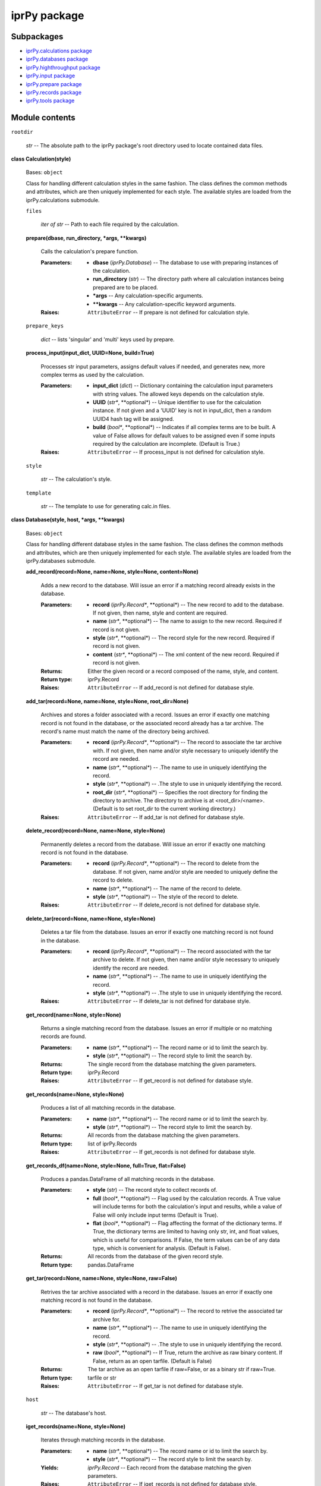 
iprPy package
*************


Subpackages
===========

* `iprPy.calculations package <iprPy.calculations.rst>`_
* `iprPy.databases package <iprPy.databases.rst>`_
* `iprPy.highthroughput package <iprPy.highthroughput.rst>`_
* `iprPy.input package <iprPy.input.rst>`_
* `iprPy.prepare package <iprPy.prepare.rst>`_
* `iprPy.records package <iprPy.records.rst>`_
* `iprPy.tools package <iprPy.tools.rst>`_

Module contents
===============

``rootdir``

   *str* -- The absolute path to the iprPy package's root directory
   used to locate contained data files.

**class Calculation(style)**

   Bases: ``object``

   Class for handling different calculation styles in the same
   fashion.  The class defines the common methods and attributes,
   which are then uniquely implemented for each style.  The available
   styles are loaded from the iprPy.calculations submodule.

   ``files``

      *iter of str* -- Path to each file required by the calculation.

   **prepare(dbase, run_directory, *args, **kwargs)**

      Calls the calculation's prepare function.

      :Parameters:
         * **dbase** (*iprPy.Database*) -- The database to use with
           preparing instances of the calculation.

         * **run_directory** (*str*) -- The directory path where all
           calculation instances being prepared are to be placed.

         * ***args** -- Any calculation-specific arguments.

         * ****kwargs** -- Any calculation-specific keyword arguments.

      :Raises:
         ``AttributeError`` -- If prepare is not defined for
         calculation style.

   ``prepare_keys``

      *dict* -- lists 'singular' and 'multi' keys used by prepare.

   **process_input(input_dict, UUID=None, build=True)**

      Processes str input parameters, assigns default values if
      needed, and generates new, more complex terms as used by the
      calculation.

      :Parameters:
         * **input_dict** (*dict*) -- Dictionary containing the
           calculation input parameters with string values.  The
           allowed keys depends on the calculation style.

         * **UUID** (*str**, **optional*) -- Unique identifier to use
           for the calculation instance.  If not given and a 'UUID'
           key is not in input_dict, then a random UUID4 hash tag will
           be assigned.

         * **build** (*bool**, **optional*) -- Indicates if all
           complex terms are to be built.  A value of False allows for
           default values to be assigned even if some inputs required
           by the calculation are incomplete. (Default is True.)

      :Raises:
         ``AttributeError`` -- If process_input is not defined for
         calculation style.

   ``style``

      *str* -- The calculation's style.

   ``template``

      *str* -- The template to use for generating calc.in files.

**class Database(style, host, *args, **kwargs)**

   Bases: ``object``

   Class for handling different database styles in the same fashion.
   The class defines the common methods and attributes, which are then
   uniquely implemented for each style.  The available styles are
   loaded from the iprPy.databases submodule.

   **add_record(record=None, name=None, style=None, content=None)**

      Adds a new record to the database.  Will issue an error if a
      matching record already exists in the database.

      :Parameters:
         * **record** (*iprPy.Record**, **optional*) -- The new record
           to add to the database.  If not given, then name, style and
           content are required.

         * **name** (*str**, **optional*) -- The name to assign to the
           new record.  Required if record is not given.

         * **style** (*str**, **optional*) -- The record style for the
           new record.  Required if record is not given.

         * **content** (*str**, **optional*) -- The xml content of the
           new record.  Required if record is not given.

      :Returns:
         Either the given record or a record composed of the name,
         style, and content.

      :Return type:
         iprPy.Record

      :Raises:
         ``AttributeError`` -- If add_record is not defined for
         database style.

   **add_tar(record=None, name=None, style=None, root_dir=None)**

      Archives and stores a folder associated with a record.  Issues
      an error if exactly one matching record is not found in the
      database, or the associated record already has a tar archive.
      The record's name must match the name of the directory being
      archived.

      :Parameters:
         * **record** (*iprPy.Record**, **optional*) -- The record to
           associate the tar archive with.  If not given, then name
           and/or style necessary to uniquely identify the record are
           needed.

         * **name** (*str**, **optional*) -- .The name to use in
           uniquely identifying the record.

         * **style** (*str**, **optional*) -- .The style to use in
           uniquely identifying the record.

         * **root_dir** (*str**, **optional*) -- Specifies the root
           directory for finding the directory to archive. The
           directory to archive is at <root_dir>/<name>.  (Default is
           to set root_dir to the current working directory.)

      :Raises:
         ``AttributeError`` -- If add_tar is not defined for database
         style.

   **delete_record(record=None, name=None, style=None)**

      Permanently deletes a record from the database.  Will issue an
      error if exactly one matching record is not found in the
      database.

      :Parameters:
         * **record** (*iprPy.Record**, **optional*) -- The record to
           delete from the database.  If not given, name and/or style
           are needed to uniquely define the record to delete.

         * **name** (*str**, **optional*) -- The name of the record to
           delete.

         * **style** (*str**, **optional*) -- The style of the record
           to delete.

      :Raises:
         ``AttributeError`` -- If delete_record is not defined for
         database style.

   **delete_tar(record=None, name=None, style=None)**

      Deletes a tar file from the database.  Issues an error if
      exactly one matching record is not found in the database.

      :Parameters:
         * **record** (*iprPy.Record**, **optional*) -- The record
           associated with the tar archive to delete.  If not given,
           then name and/or style necessary to uniquely identify the
           record are needed.

         * **name** (*str**, **optional*) -- .The name to use in
           uniquely identifying the record.

         * **style** (*str**, **optional*) -- .The style to use in
           uniquely identifying the record.

      :Raises:
         ``AttributeError`` -- If delete_tar is not defined for
         database style.

   **get_record(name=None, style=None)**

      Returns a single matching record from the database.  Issues an
      error if multiple or no matching records are found.

      :Parameters:
         * **name** (*str**, **optional*) -- The record name or id to
           limit the search by.

         * **style** (*str**, **optional*) -- The record style to
           limit the search by.

      :Returns:
         The single record from the database matching the given
         parameters.

      :Return type:
         iprPy.Record

      :Raises:
         ``AttributeError`` -- If get_record is not defined for
         database style.

   **get_records(name=None, style=None)**

      Produces a list of all matching records in the database.

      :Parameters:
         * **name** (*str**, **optional*) -- The record name or id to
           limit the search by.

         * **style** (*str**, **optional*) -- The record style to
           limit the search by.

      :Returns:
         All records from the database matching the given parameters.

      :Return type:
         list of iprPy.Records

      :Raises:
         ``AttributeError`` -- If get_records is not defined for
         database style.

   **get_records_df(name=None, style=None, full=True, flat=False)**

      Produces a pandas.DataFrame of all matching records in the
      database.

      :Parameters:
         * **style** (*str*) -- The record style to collect records
           of.

         * **full** (*bool**, **optional*) -- Flag used by the
           calculation records.  A True value will include terms for
           both the calculation's input and results, while a value of
           False will only include input terms (Default is True).

         * **flat** (*bool**, **optional*) -- Flag affecting the
           format of the dictionary terms.  If True, the dictionary
           terms are limited to having only str, int, and float
           values, which is useful for comparisons.  If False, the
           term values can be of any data type, which is convenient
           for analysis. (Default is False).

      :Returns:
         All records from the database of the given record style.

      :Return type:
         pandas.DataFrame

   **get_tar(record=None, name=None, style=None, raw=False)**

      Retrives the tar archive associated with a record in the
      database. Issues an error if exactly one matching record is not
      found in the database.

      :Parameters:
         * **record** (*iprPy.Record**, **optional*) -- The record to
           retrive the associated tar archive for.

         * **name** (*str**, **optional*) -- .The name to use in
           uniquely identifying the record.

         * **style** (*str**, **optional*) -- .The style to use in
           uniquely identifying the record.

         * **raw** (*bool**, **optional*) -- If True, return the
           archive as raw binary content. If False, return as an open
           tarfile. (Default is False)

      :Returns:
         The tar archive as an open tarfile if raw=False, or as a
         binary str if raw=True.

      :Return type:
         tarfile or str

      :Raises:
         ``AttributeError`` -- If get_tar is not defined for database
         style.

   ``host``

      *str* -- The database's host.

   **iget_records(name=None, style=None)**

      Iterates through matching records in the database.

      :Parameters:
         * **name** (*str**, **optional*) -- The record name or id to
           limit the search by.

         * **style** (*str**, **optional*) -- The record style to
           limit the search by.

      :Yields:
         *iprPy.Record* -- Each record from the database matching the
         given parameters.

      :Raises:
         ``AttributeError`` -- If iget_records is not defined for
         database style.

   ``style``

      *str* -- The database's style.

   **update_record(record=None, name=None, style=None, content=None)**

      Replaces an existing record with a new record of matching name
      and style, but new content.  Will issue an error if exactly one
      matching record is not found in the databse.

      :Parameters:
         * **record** (*iprPy.Record**, **optional*) -- The record
           with new content to update in the database.  If not given,
           content is required along with name and/or style to
           uniquely define a record to update.

         * **name** (*str**, **optional*) -- The name to uniquely
           identify the record to update.

         * **style** (*str**, **optional*) -- The style of the record
           to update.

         * **content** (*str**, **optional*) -- The new xml content to
           use for the record.  Required if record is not given.

      :Returns:
         Either the given record or a record composed of the name,
         style, and content.

      :Return type:
         iprPy.Record

      :Raises:
         ``AttributeError`` -- If update_record is not defined for
         database style.

   **update_tar(record=None, name=None, style=None, root_dir=None)**

      Replaces an existing tar archive for a record with a new one.
      Issues an error if exactly one matching record is not found in
      the database. The record's name must match the name of the
      directory being archived.

      :Parameters:
         * **record** (*iprPy.Record**, **optional*) -- The record to
           associate the tar archive with.  If not given, then name
           and/or style necessary to uniquely identify the record are
           needed.

         * **name** (*str**, **optional*) -- .The name to use in
           uniquely identifying the record.

         * **style** (*str**, **optional*) -- .The style to use in
           uniquely identifying the record.

         * **root_dir** (*str**, **optional*) -- Specifies the root
           directory for finding the directory to archive. The
           directory to archive is at <root_dir>/<name>.

      :Raises:
         ``AttributeError`` -- If update_tar is not defined for
         database style.

**class Record(style, name, content)**

   Bases: ``object``

   Class for handling different record styles in the same fashion.
   The class defines the common methods and attributes, which are then
   uniquely implemented for each style.  The available styles are
   loaded from the iprPy.records submodule.

   ``compare_fterms``

      *list of str* -- The default fterms used by isnew() for
      comparisons.

   ``compare_terms``

      *list of str* -- The default terms used by isnew() for
      comparisons.

   ``content``

      *str* -- The record's XML-formatted content. Can be set
      directly.

   **isnew(record_df=None, record_list=None, database=None,
   terms=None, fterms=None, atol=0.0, rtol=1e-08)**

      Checks the record versus a database, list of records, or
      DataFrame of records to see if any records exists with matching
      terms and fterms.

      :Parameters:
         * **record_df** (*pandas.DataFrame**, **optional*) --
           DataFrame to compare record againts.  record_df must be
           built by converting records to dictionaries using
           Record.todict(full=False, flat=True), then converting the
           list of dictionaries to a DataFrame.  Either record_df,
           record_list or database must be given.

         * **record_list** (*list of iprPy.Records**, **optional*) --
           List of Records to compare against.  Either record_df,
           record_list or database must be given.

         * **database** (*iprPy.Database**, **optional*) -- Database
           containing records of record.style to compare against. All
           records of record.style contained in the database will be
           checked.  Either record_df, record_list or database must be
           given.

         * **terms** (*list of str**, **optional*) -- The keys of the
           dictionary produced by Record.todict(full=False, flat=True)
           to check for equivalency, i.e. use == comparisons for terms
           with str and int values. If not given, will use the record
           style's compare_terms.

         * **fterms** (*list of str**, **optional*) -- The keys of the
           dictionary produced by Record.todict(full=False, flat=True)
           to check for approximately equal values, i.e. use
           numpy.isclose() for terms with float values. If not given,
           will use the record style's compare_fterms.

         * **atol** (*float**, **optional*) -- The absolute tolerance
           to use in numpy.isclose() for comparing fterms (Default
           value is 0.0).

         * **rtol** (*float**, **optional*) -- The relative tolerance
           to use in numpy.isclose() for comparing fterms (Default
           value is 1e-8).

      :Returns:
      :Return type:
         bool

      :Raises:
         ``ValueError`` -- If more than one of record_df, record_list,
         and database are given.

   ``name``

      *str* -- The records's name.

   ``schema``

      *str* -- The absolute directory path to the .xsd file associated
      with the record style.

   ``style``

      *str* -- The records's style.

   **todict(full=True, flat=False)**

      Converts the XML content to a dictionary.

      :Parameters:
         * **full** (*bool**, **optional*) -- Flag used by the
           calculation records.  A True value will include terms for
           both the calculation's input and results, while a value of
           False will only include input terms (Default is True).

         * **flat** (*bool**, **optional*) -- Flag affecting the
           format of the dictionary terms.  If True, the dictionary
           terms are limited to having only str, int, and float
           values, which is useful for comparisons.  If False, the
           term values can be of any data type, which is convenient
           for analysis. (Default is False).

      :Returns:
         A dictionary representation of the record's content.

      :Return type:
         dict

      :Raises:
         ``AttributeError`` -- If todict is not defined for record
         style.

**buildmodel(style, script, input_dict, results_dict=None)**

   Builds a data model of the specified record style based on input
   (and results) parameters.

   :Parameters:
      * **style** (*str*) -- The record style to use.

      * **script** (*str*) -- The name of the calculation script used.

      * **input_dict** (*dict*) -- Dictionary of all input parameter
        terms.

      * **results_dict** (*dict**, **optional*) -- Dictionary
        containing any results produced by the calculation.

   :Returns:
      Data model consistent with the record's schema format.

   :Return type:
      DataModelDict

   :Raises:
      * ``KeyError`` -- If the record style is not available.

      * ``AttributeError`` -- If buildmodel is not defined for record
        style.

**calculation_styles()**

   :Returns:
      All calculation styles successfully loaded.

   :Return type:
      list of str

**check_modules()**

   Prints lists of the calculation, record, and database styles that
   were sucessfully and unsucessfully loaded when iprPy was
   initialized.

**database_fromdict(input_dict, database_key='database')**

   Initializes a Database object based on 'database_*' terms contained
   within a dictionary.

   :Parameters:
      * **input_dict** (*dict*) -- Dictionary of input parameter terms
        including 'database' and any other necessary 'database_*' keys
        to fully initialize a Database object.

      * **database_key** (*str**, **optional*) -- Defines the base
        string for identifying the database keys.  Useful if multiple
        database definitions are needed.  (Default is 'database').

   :Returns:
      Database object initialized from input_dict database keys.

   :Return type:
      iprPy.Database

**database_styles()**

   :Returns:
      All database styles successfully loaded.

   :Return type:
      list of str

**record_styles()**

   :Returns:
      All record styles successfully loaded.

   :Return type:
      list of str
